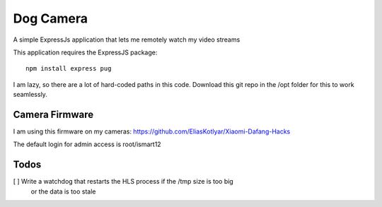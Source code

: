 ############
 Dog Camera
############

A simple ExpressJs application that lets me remotely watch my video streams


This application requires the ExpressJS package::

    npm install express pug


I am lazy, so there are a lot of hard-coded paths in this code.  Download this
git repo in the /opt folder for this to work seamlessly.

Camera Firmware
===============

I am using this firmware on my cameras: 
https://github.com/EliasKotlyar/Xiaomi-Dafang-Hacks

The default login for admin access is root/ismart12

Todos
=====

[ ] Write a watchdog that restarts the HLS process if the /tmp size is too big
    or the data is too stale 
